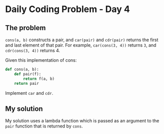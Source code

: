* Daily Coding Problem - Day 4
** The problem
   ~cons(a, b)~ constructs a pair, and ~car(pair)~ and ~cdr(pair)~
   returns the first and last element of that pair. For example,
   ~car(cons(3, 4))~ returns ~3~, and ~cdr(cons(3, 4))~ returns 4.
   
   Given this implementation of cons:

#+BEGIN_SRC python
def cons(a, b):
    def pair(f):
        return f(a, b)
    return pair
#+END_SRC

Implement ~car~ and ~cdr~.
** My solution
   My solution uses a lambda function which is passed as an argument to the
   ~pair~ function that is returned by ~cons~.
